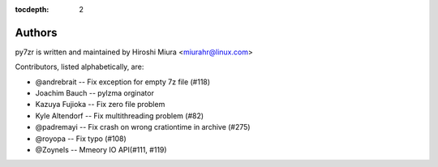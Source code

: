 :tocdepth: 2

.. _authors:

Authors
=======

py7zr is written and maintained by Hiroshi Miura <miurahr@linux.com>

Contributors, listed alphabetically, are:

* @andrebrait -- Fix exception for empty 7z file (#118)
* Joachim Bauch -- pylzma orginator
* Kazuya Fujioka -- Fix zero file problem
* Kyle Altendorf -- Fix multithreading problem (#82)
* @padremayi -- Fix crash on wrong crationtime in archive (#275)
* @royopa -- Fix typo (#108)
* @Zoynels -- Mmeory IO API(#111, #119)
